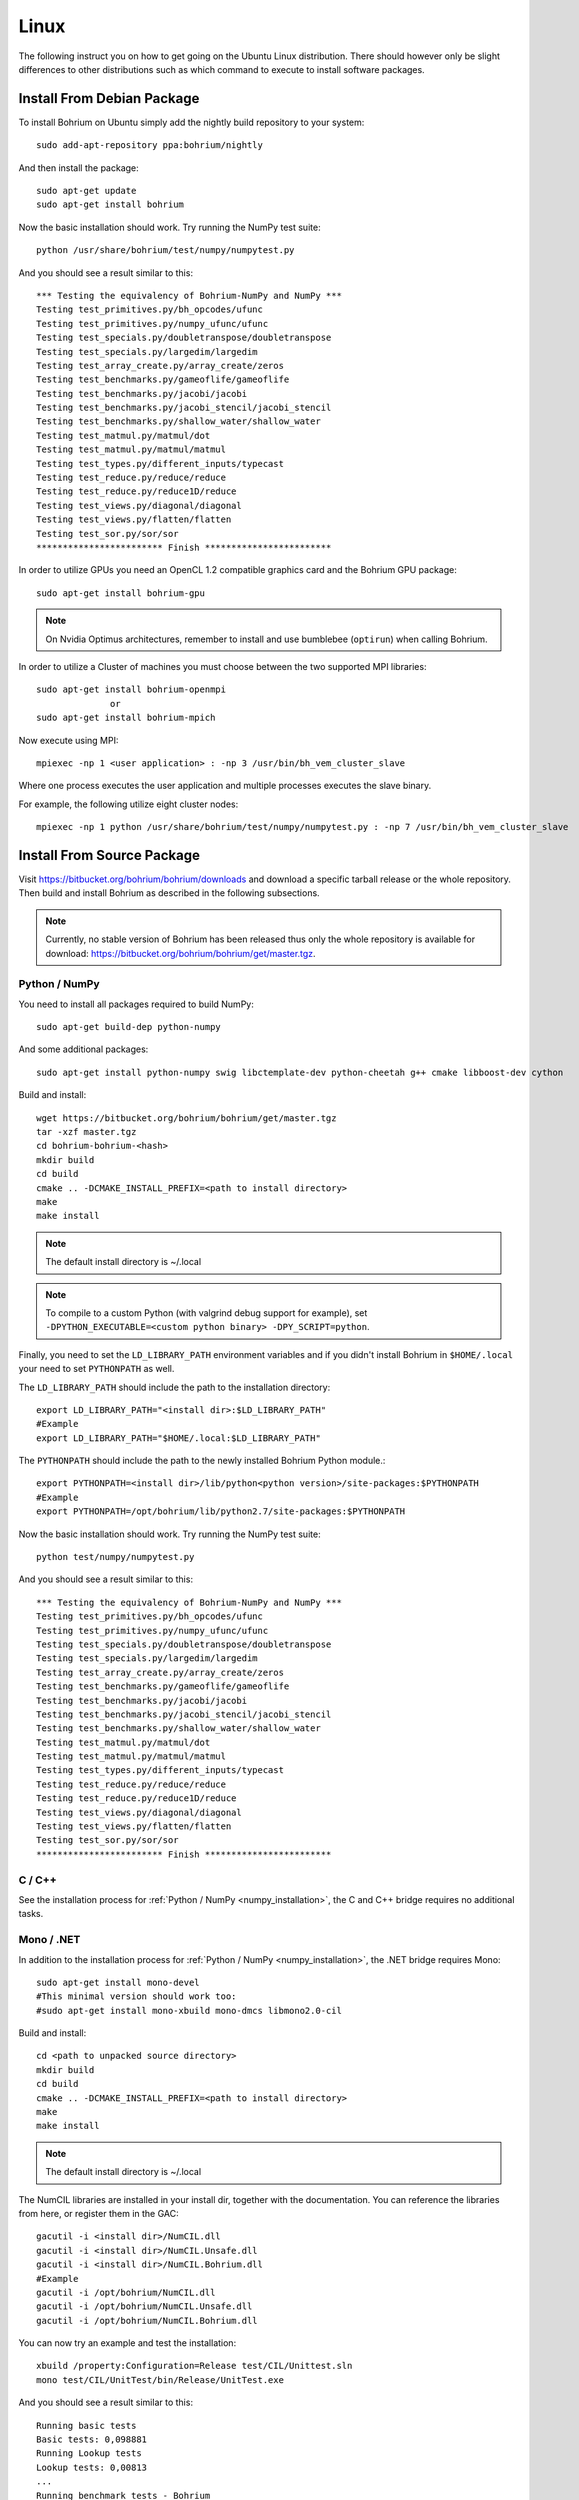 Linux
=====

The following instruct you on how to get going on the Ubuntu Linux distribution. There should however only be slight differences to other distributions such as which command to execute to install software packages.

Install From Debian Package
---------------------------

To install Bohrium on Ubuntu simply add the nightly build repository to your system::

  sudo add-apt-repository ppa:bohrium/nightly

And then install the package::

  sudo apt-get update
  sudo apt-get install bohrium

Now the basic installation should work. Try running the NumPy test suite::

  python /usr/share/bohrium/test/numpy/numpytest.py

And you should see a result similar to this::

    *** Testing the equivalency of Bohrium-NumPy and NumPy ***
    Testing test_primitives.py/bh_opcodes/ufunc
    Testing test_primitives.py/numpy_ufunc/ufunc
    Testing test_specials.py/doubletranspose/doubletranspose
    Testing test_specials.py/largedim/largedim
    Testing test_array_create.py/array_create/zeros
    Testing test_benchmarks.py/gameoflife/gameoflife
    Testing test_benchmarks.py/jacobi/jacobi
    Testing test_benchmarks.py/jacobi_stencil/jacobi_stencil
    Testing test_benchmarks.py/shallow_water/shallow_water
    Testing test_matmul.py/matmul/dot
    Testing test_matmul.py/matmul/matmul
    Testing test_types.py/different_inputs/typecast
    Testing test_reduce.py/reduce/reduce
    Testing test_reduce.py/reduce1D/reduce
    Testing test_views.py/diagonal/diagonal
    Testing test_views.py/flatten/flatten
    Testing test_sor.py/sor/sor
    ************************ Finish ************************

In order to utilize GPUs you need an OpenCL 1.2 compatible graphics card and the Bohrium GPU package::

  sudo apt-get install bohrium-gpu

.. note:: On Nvidia Optimus architectures, remember to install and use bumblebee (``optirun``) when calling Bohrium.

In order to utilize a Cluster of machines you must choose between the two supported MPI libraries::

  sudo apt-get install bohrium-openmpi
                or
  sudo apt-get install bohrium-mpich

Now execute using MPI::

  mpiexec -np 1 <user application> : -np 3 /usr/bin/bh_vem_cluster_slave

Where one process executes the user application and multiple processes executes the slave binary.

For example, the following utilize eight cluster nodes::

  mpiexec -np 1 python /usr/share/bohrium/test/numpy/numpytest.py : -np 7 /usr/bin/bh_vem_cluster_slave


Install From Source Package
---------------------------

Visit https://bitbucket.org/bohrium/bohrium/downloads and download a specific tarball release or the whole repository. Then build and install Bohrium as described in the following subsections.

.. note:: Currently, no stable version of Bohrium has been released thus only the whole repository is available for download: https://bitbucket.org/bohrium/bohrium/get/master.tgz.

Python / NumPy
~~~~~~~~~~~~~~

You need to install all packages required to build NumPy::

  sudo apt-get build-dep python-numpy

And some additional packages::

  sudo apt-get install python-numpy swig libctemplate-dev python-cheetah g++ cmake libboost-dev cython

Build and install::

  wget https://bitbucket.org/bohrium/bohrium/get/master.tgz
  tar -xzf master.tgz
  cd bohrium-bohrium-<hash>
  mkdir build
  cd build
  cmake .. -DCMAKE_INSTALL_PREFIX=<path to install directory>
  make
  make install

.. note:: The default install directory is ~/.local

.. note:: To compile to a custom Python (with valgrind debug support for example), set ``-DPYTHON_EXECUTABLE=<custom python binary> -DPY_SCRIPT=python``.

Finally, you need to set the ``LD_LIBRARY_PATH`` environment variables and if you didn't install Bohrium in ``$HOME/.local`` your need to set ``PYTHONPATH`` as well.

The ``LD_LIBRARY_PATH`` should include the path to the installation directory::

  export LD_LIBRARY_PATH="<install dir>:$LD_LIBRARY_PATH"
  #Example
  export LD_LIBRARY_PATH="$HOME/.local:$LD_LIBRARY_PATH"


The ``PYTHONPATH`` should include the path to the newly installed Bohrium Python module.::

  export PYTHONPATH=<install dir>/lib/python<python version>/site-packages:$PYTHONPATH
  #Example
  export PYTHONPATH=/opt/bohrium/lib/python2.7/site-packages:$PYTHONPATH

Now the basic installation should work. Try running the NumPy test suite::

  python test/numpy/numpytest.py

And you should see a result similar to this::

    *** Testing the equivalency of Bohrium-NumPy and NumPy ***
    Testing test_primitives.py/bh_opcodes/ufunc
    Testing test_primitives.py/numpy_ufunc/ufunc
    Testing test_specials.py/doubletranspose/doubletranspose
    Testing test_specials.py/largedim/largedim
    Testing test_array_create.py/array_create/zeros
    Testing test_benchmarks.py/gameoflife/gameoflife
    Testing test_benchmarks.py/jacobi/jacobi
    Testing test_benchmarks.py/jacobi_stencil/jacobi_stencil
    Testing test_benchmarks.py/shallow_water/shallow_water
    Testing test_matmul.py/matmul/dot
    Testing test_matmul.py/matmul/matmul
    Testing test_types.py/different_inputs/typecast
    Testing test_reduce.py/reduce/reduce
    Testing test_reduce.py/reduce1D/reduce
    Testing test_views.py/diagonal/diagonal
    Testing test_views.py/flatten/flatten
    Testing test_sor.py/sor/sor
    ************************ Finish ************************

C / C++
~~~~~~~

See the installation process for :ref:`Python / NumPy <numpy_installation>`, the C and C++ bridge requires no additional tasks.


Mono / .NET
~~~~~~~~~~~

In addition to the installation process for :ref:`Python / NumPy <numpy_installation>`, the .NET bridge requires Mono::

  sudo apt-get install mono-devel
  #This minimal version should work too:
  #sudo apt-get install mono-xbuild mono-dmcs libmono2.0-cil

Build and install::

  cd <path to unpacked source directory>
  mkdir build
  cd build
  cmake .. -DCMAKE_INSTALL_PREFIX=<path to install directory>
  make
  make install

.. note:: The default install directory is ~/.local

The NumCIL libraries are installed in your install dir, together with the documentation. You can reference the libraries from here, or register them in the GAC::

   gacutil -i <install dir>/NumCIL.dll
   gacutil -i <install dir>/NumCIL.Unsafe.dll
   gacutil -i <install dir>/NumCIL.Bohrium.dll
   #Example
   gacutil -i /opt/bohrium/NumCIL.dll
   gacutil -i /opt/bohrium/NumCIL.Unsafe.dll
   gacutil -i /opt/bohrium/NumCIL.Bohrium.dll

You can now try an example and test the installation::

  xbuild /property:Configuration=Release test/CIL/Unittest.sln
  mono test/CIL/UnitTest/bin/Release/UnitTest.exe

And you should see a result similar to this::

   Running basic tests
   Basic tests: 0,098881
   Running Lookup tests
   Lookup tests: 0,00813
   ...
   Running benchmark tests - Bohrium
   benchmark tests: 0,44233


OpenCL / GPU Engine
~~~~~~~~~~~~~~~~~~~

The GPU vector engine requires OpenCL compatible hardware as well as functioning drivers.
Configuring your GPU with you operating system is out of scope of this documentation.

Assuming that your GPU-hardware is functioning correctly you need to install an OpenCL SDK and some additional packages before building Bohrium::

  sudo apt-get install opencl-dev libopencl1 libgl-dev

You should now have everything you need to utilize the GPU engine.


MPI / Cluster Engine
~~~~~~~~~~~~~~~~~~~~

In order to utilize a computer clusters, you need to install mpich2 or OpenMPI before building Bohrium::

  sudo apt-get install mpich2 libmpich2-dev

And execute using mpi::

  mpiexec -np 1 <user application> : -np 3 <install dir>/bh_vem_cluster_slave

Where one process executes the user application and multiple processes executes the slave binary from the installation directory.

For example, the following utilize eight cluster nodes::

  mpiexec -np 1 python numpytest.py : -np 7 .local/bh_vem_cluster_slave

